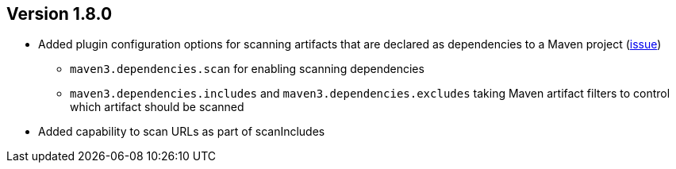 //
//
//
ifndef::jqa-in-manual[== Version 1.8.0]
ifdef::jqa-in-manual[== Maven 3 Plugin 1.8.0]

* Added plugin configuration options for scanning artifacts that are declared as dependencies to a Maven project (https://github.com/jQAssistant/jqa-maven3-plugin/issues/10[issue])
** `maven3.dependencies.scan` for enabling scanning dependencies
** `maven3.dependencies.includes` and `maven3.dependencies.excludes` taking Maven artifact filters to control which artifact should be scanned
* Added capability to scan URLs as part of scanIncludes

